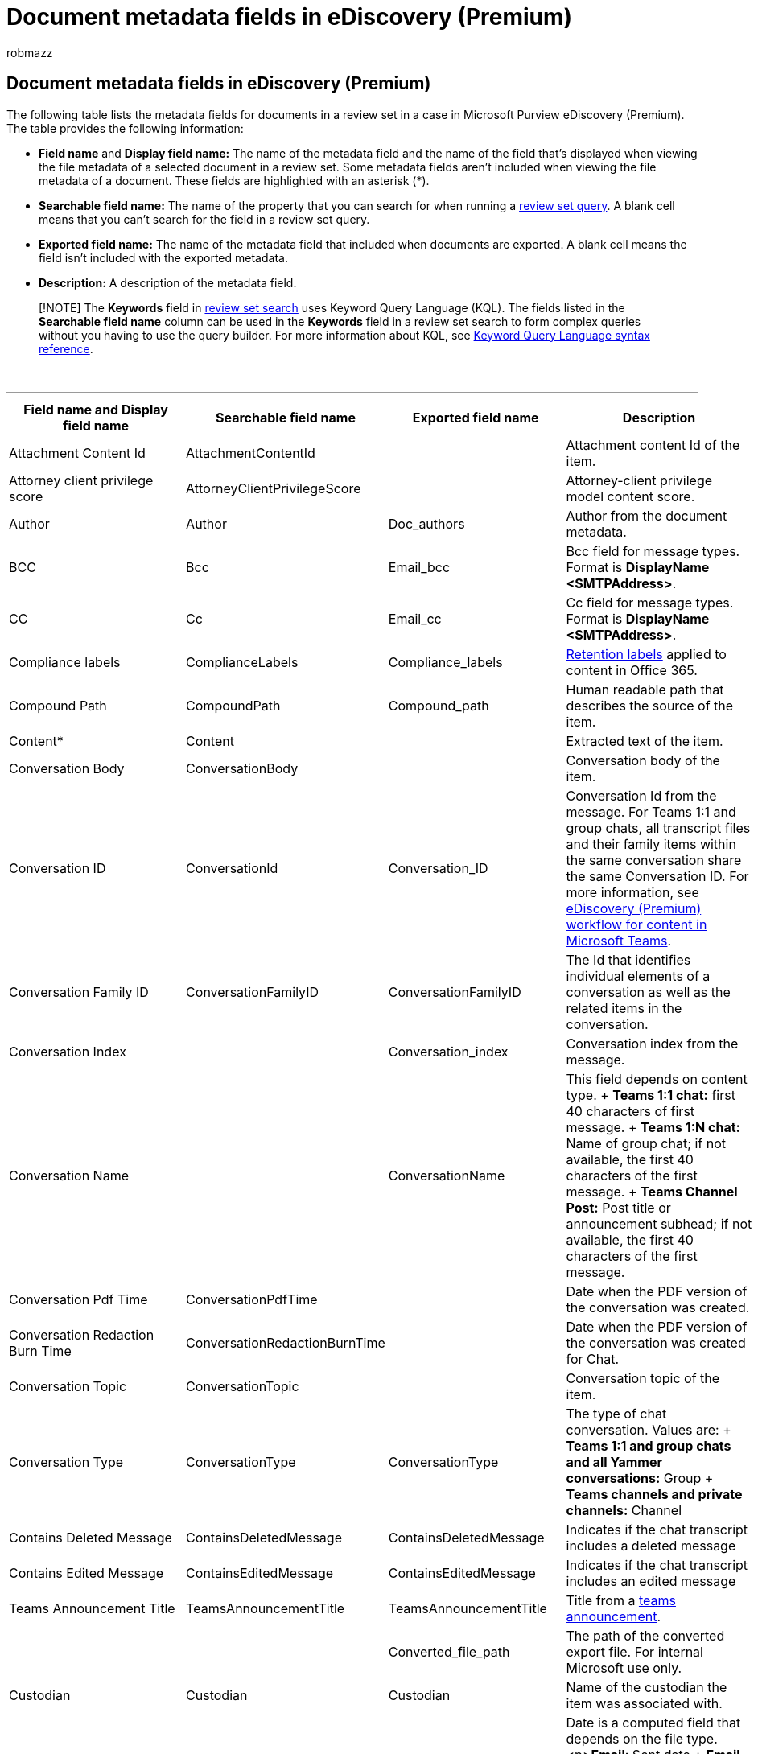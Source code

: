 = Document metadata fields in eDiscovery (Premium)
:audience: Admin
:author: robmazz
:description: This article defines the metadata fields for documents in a review set in a case in Microsoft Purview eDiscovery (Premium) in Microsoft 365.
:f1.keywords: ["NOCSH"]
:manager: laurawi
:ms.author: robmazz
:ms.collection: ["tier1", "M365-security-compliance", "ediscovery"]
:ms.date:
:ms.localizationpriority: medium
:ms.service: O365-seccomp
:ms.topic: article
:search.appverid: ["MOE150", "MET150"]

== Document metadata fields in eDiscovery (Premium)

The following table lists the metadata fields for documents in a review set in a case in Microsoft Purview eDiscovery (Premium).
The table provides the following information:

* *Field name* and *Display field name:* The name of the metadata field and the name of the field that's displayed when viewing the file metadata of a selected document in a review set.
Some metadata fields aren't included when viewing the file metadata of a document.
These fields are highlighted with an asterisk (*).
* *Searchable field name:* The name of the property that you can search for when running a xref:review-set-search.adoc[review set query].
A blank cell means that you can't search for the field in a review set query.
* *Exported field name:* The name of the metadata field that included when documents are exported.
A blank cell means the field isn't included with the exported metadata.
* *Description:* A description of the metadata field.

____
[!NOTE] The *Keywords* field in xref:./review-set-search.adoc[review set search] uses Keyword Query Language (KQL).
The fields listed in the *Searchable field name* column can be used in the *Keywords* field in a review set search to form complex queries without you having to use the query builder.
For more information about KQL, see link:/sharepoint/dev/general-development/keyword-query-language-kql-syntax-reference[Keyword Query Language syntax reference].
____

{blank} +

'''

|===
| Field name and Display field name | Searchable field name | Exported field name | Description

| Attachment Content Id
| AttachmentContentId
|
| Attachment content Id of the item.

| Attorney client privilege score
| AttorneyClientPrivilegeScore
|
| Attorney-client privilege model content score.

| Author
| Author
| Doc_authors
| Author from the document metadata.

| BCC
| Bcc
| Email_bcc
| Bcc field for message types.
Format is *DisplayName <SMTPAddress>*.

| CC
| Cc
| Email_cc
| Cc field for message types.
Format is *DisplayName <SMTPAddress>*.

| Compliance labels
| ComplianceLabels
| Compliance_labels
| xref:retention.adoc[Retention labels] applied to content in Office 365.

| Compound Path
| CompoundPath
| Compound_path
| Human readable path that describes the source of the item.

| Content*
| Content
|
| Extracted text of the item.

| Conversation Body
| ConversationBody
|
| Conversation body of the item.

| Conversation ID
| ConversationId
| Conversation_ID
| Conversation Id from the message.
For Teams 1:1 and group chats, all transcript files and their family items within the same conversation share the same Conversation ID.
For more information, see xref:teams-workflow-in-advanced-ediscovery.adoc[eDiscovery (Premium) workflow for content in Microsoft Teams].

| Conversation Family ID
| ConversationFamilyID
| ConversationFamilyID
| The Id that identifies individual elements of a conversation as well as the related items in the conversation.

| Conversation Index
|
| Conversation_index
| Conversation index from the message.

| Conversation Name
|
| ConversationName
| This field depends on content type.
+ *Teams 1:1 chat:* first 40 characters of first message.
+ *Teams 1:N chat:* Name of group chat;
if not available, the first 40 characters of the first message.
+ *Teams Channel Post:* Post title or announcement subhead;
if not available, the first 40 characters of the first message.

| Conversation Pdf Time
| ConversationPdfTime
|
| Date when the PDF version of the conversation was created.

| Conversation Redaction Burn Time
| ConversationRedactionBurnTime
|
| Date when the PDF version of the conversation was created for Chat.

| Conversation Topic
| ConversationTopic
|
| Conversation topic of the item.

| Conversation Type
| ConversationType
| ConversationType
| The type of chat conversation.
Values are: + *Teams 1:1 and group chats and all Yammer conversations:* Group + *Teams channels and private channels:* Channel

| Contains Deleted Message
| ContainsDeletedMessage
| ContainsDeletedMessage
| Indicates if the chat transcript includes a deleted message

| Contains Edited Message
| ContainsEditedMessage
| ContainsEditedMessage
| Indicates if the chat transcript includes an edited message

| Teams Announcement Title
| TeamsAnnouncementTitle
| TeamsAnnouncementTitle
| Title from a https://support.microsoft.com/office/send-an-announcement-to-a-channel-8f244ea6-235a-4dcc-9143-9c5b801b4992[teams announcement].

|
|
| Converted_file_path
| The path of the converted export file.
For internal Microsoft use only.

| Custodian
| Custodian
| Custodian
| Name of the custodian the item was associated with.

| Date
| Date
| Date
| Date is a computed field that depends on the file type.<p>**Email**: Sent date + *Email attachments*: Last modified date of the document;
if not available, the parent's sent date + *Embedded documents*: Last modified date of the document;
if not available, the parent's last modified date + *SPO documents (includes modern attachments)*: Last modified date of the document;
if not available, SharePoint last modified date + *Non-Office 365 documents*: Last modified date + *Meetings*: Meeting start date + *VoiceMail*: Sent date + *IM*: Sent date + *Teams*: Sent date

| Document comments
| DocComments
| Doc_comments
| Comments from the document metadata.

| Document company
|
| Doc_company
| Company from the document metadata.

| Document date created
| CreatedTime
| Doc_date_created
| Create date from document metadata.

| DocIndex*
|
|
| The index in the family.
*-1* or *0* means it is the root.

| Document keywords
|
| Doc_keywords
| Keywords from the document metadata.

| Document modified by
|
| Doc_modified_by
| The user who last modified the document from document metadata.

| Document revision
| Doc_Version
| Doc_Version
| Revision from the document metadata.

| Document subject
|
| Doc_subject
| Subject from the document metadata.

| Document template
|
| Doc_template
| Template from the document metadata.

| DocLastSavedBy
|
| Doc_last_saved_by
| The name of the user who last saved the document.

| Dominant theme
| DominantTheme
| Dominant_theme
| Dominant theme as calculated for analytics.

| Duplicate subset
|
| Duplicate_subset
| Group ID for exact duplicates.

| EmailAction*
|
| Email_action
| Values are *None*, *Reply*, or *Forward*;
based on the subject line of a message.

| Email Delivery Receipt Requested
|
| Email_delivery_receipt
| Email address supplied in Internet Headers for delivery receipt.

| Importance
| EmailImportance
| Email_importance
| Importance of the message: *0* - Low;
*1* - Normal;
*2* - High

| Ignored processing errors
| ErrorIgnored
| Error_Ignored
| Error was ignored and not remediated.

| EmailInternetHeaders
| EmailInternetHeaders
| Email_internet_headers
| The full set of email headers from the email message

| EmailLevel*
|
| Email_level
| Indicates a message's level within the email thread it belongs to;
attachments inherit its parent message's value.

| Email Message Id
|
| Email_message_ID
| Internet message Id from the message.

| EmailReadReceiptRequested
|
| Email_read_receipt
| Email address supplied in Internet Headers for read receipt.

| Email Security
| EmailSecurity
| Email_security
| Security setting of the message: *0* - None;
*1* - Signed;
*2* -  Encrypted;
*3* -  Encrypted and signed.

| Email Sensitivity
| EmailSensitivity
| email_sensitivity
| Sensitivity setting of the message: *0* - None;
*1* Personal;
*2* - Private;
*3* - CompanyConfidential.

| Email set
| EmailSet
| Email_set
| Group ID for all messages in the same email set.

| EmailThread*
|
| Email_thread
| Position of the message within the email set;
consists of node IDs from the root to the current message and are separated by periods (.).

|
|
| Export_native_path
| The path of the exported file.

| Extracted content type
|
| Native_type
| Extracted content type, in the form of mime type;
for example, *image/jpeg*

|
|
| Extracted_text_path
| The path to the extracted text file in the export.

| ExtractedTextLength*
|
| Extracted_text_length
| Number of characters in the extracted text.

| FamilyDuplicateSet*
|
| Family_duplicate_set
| Numeric identifier for families that are exact duplicates of each other (same content and all the same attachments).

| Family ID
| FamilyId
| Family_ID
| Groups together attachments and extracted items from email and chats with its parent item.
This includes the chat or email and all attachments and extracted items.

| Family Size
|
| Family_size
| Number of documents in the family.

| File class
| FileClass
| File_class
| For content from SharePoint and OneDrive: *Document*.
+ For content from Exchange: *Email* or *Attachment*.
+ For content from Teams or Yammer: *Conversations*.

| File ID
| FileId
| File_ID
| Document identifier unique within the case.

| File system date created
|
| File_system_date_created
| Created date from file system (only applies to non-Office 365 data).

| File system date modified
|
| File_system_date_modified
| Modified date from file system (only applies to non-Office 365 data).

| File Type
| FileType
|
| File type of the item based on file extension.

| Group Id
| GroupId
| Group_ID
| Groups together all items for email and documents.
For email, this includes the message and all attachments and extracted items.
For documents, this includes the document and any embedded items.

| Has attachment
| EmailHasAttachment
| Email_has_attachment
| Indicates whether or not the message has attachments.

| Has attorney
| HasAttorney
|
| *True* when at least one of the participants is found in the attorney list;
otherwise, the value is *False*.

| HasText*
|
| Has_text
| Indicates whether or not the item has text;
possible values are *True* and *False*.

| Immutable ID
|
| Immutable_ID
| This Id is used to uniquely identify a document within a review set.
This field can't be used in a review set search and the Id can't be used to access a document in its native location.

| Inclusive type
| InclusiveType
| Inclusive_type
| Inclusive type calculated for analytics: *0* - not inclusive;
*1* - inclusive;
*2* - inclusive minus;
*3* - inclusive copy.

| In Reply To Id
|
| In_reply_to_ID
| In reply to Id from the message.

| InputFileExtension
|
| Original_file_extension
| The original file extension of the file.

| InputFileID
|
| Input_file_ID
| The file ID of the top level item in the review set.
For an attachment, this ID will be the ID of the parent.
This can be used to group families together.

| Is modern attachment
| IsModernAttachment
|
| This file is a modern attachment or linked file.

| Is from document version
| IsFromDocumentVersion
|
| Current document is from a different version of another document.

| Is email attachment
| IsEmailAttachment
|
| This item is from an email attachment that shows up as an attached item to the message.

| Is inline attachment
| IsInlineAttachment
|
| This was attached inline and shows up in the body of the message.

| Is Representative
| IsRepresentative
| Is_representative
| One document in every set of exact duplicates is marked as representative.

| Item class
| ItemClass
| Item_class
| Item class supplied by exchange server;
for example, *IPM.Note*

| Last modified date
| LastModifiedDate
| Doc_date_modified
| Last modified date from document metadata.

| Load ID
| LoadId
| Load_ID
| The Id of the load set in which the item was added to a review set.

| Location
| Location
| Location
| String that indicates the type of location that documents were sourced from.<p>**Imported Data** - Non-Office 365 data + *Teams* - Microsoft Teams + *Exchange* - Exchange mailboxes + *SharePoint* - SharePoint sites + *OneDrive* - OneDrive accounts

| Location name
| LocationName
| Location_name
| String that identifies the source of the item.
For exchange, this will be the SMTP address of the mailbox;
for SharePoint and OneDrive, the URL for the site collection.

|
|
| Marked_as_pivot
| This file is the pivot in a near duplicate set.

| Marked as representative
| MarkAsRepresentative
|
| One document from each set of exact duplicates is marked as representatives.

| Meeting End Date
| MeetingEndDate
| Meeting_end_date
| Meeting end date for meetings.

| Meeting Start Date
| MeetingStartDate
| Meeting_start_date
| Meeting start date for meetings.

| Message kind
| MessageKind
| Message_kind
| The type of message to search for.
Possible values: *<p>contacts + docs + email + externaldata + faxes + im + journals + meetings + microsoftteams* (returns items from chats, meetings, and calls in Microsoft Teams) *{blank} + notes + posts + rssfeeds + tasks + voicemail*

| Modern Attachment Parent Id
|
| ModernAttachment_ParentId
| The Immutable Id of the document's parent.

| Native Extension
| NativeExtension
| Native_extension
| Native extension of the item.

| Native file name
| NativeFileName
| Native_file_name
| Native file name of the item.

| NativeMD5
|
| Native_MD5
| MD5 hash (128-bit hash value) of the file stream.

| NativeSHA256
|
| Native_SHA_256
| SHA256 hash (256-bit hash value) of the file stream.

| ND/ET Sort: Excluding attachments
| NdEtSortExclAttach
| ND_ET_sort_excl_attach
| Concatenation of the email thread (ET) set and Near-duplicate (ND) set.
This field is used for efficient sorting at review time.
A *D* is prefixed to ND sets and an *E* is prefixed to ET sets.

| ND/ET Sort: Including attachments
| NdEtSortInclAttach
| ND_ET_sort_incl_attach
| Concatenation of an email thread (ET) set and near-duplicate (ND) set.
This field is used for efficient sorting at review time.
A *D* is prefixed to ND sets and an *E* is prefixed to ET sets.
Each email item in an ET set is followed by its appropriate attachments.

| Near Duplicate Set
|
| ND_set
| Items that are similar to the pivot document share the same ND_set.

| O365 authors
|
| O365_authors
| Author from SharePoint.

| O365 created by
|
| O365_created_by
| Created by from SharePoint.

| O365 date created
|
| O365_date_created
| Created date from SharePoint.

| O365ModifiedDate
|
| O365_date_modified
| The date a document (or document version) collected from SharePoint or OneDrive for Business was modified.
This is the same modified date as the one displayed in the version history in the SharePoint and OneDrive user experience.

| O365 modified by
|
| O365_modified_by
| Modified by from SharePoint or OneDrive.

| Other custodians
| DedupedCustodians
| Deduped_custodians
| List of custodians of documents that are exact duplicates (for email, based on content;
for documents, based on hash).

| Other file IDs
| DedupedFileIds
| Deduped_file_IDs
| List of file IDs of documents that are exact duplicates (for email, based on content;
for documents, based on hash).

| Other paths
| Dedupedcompoundpath
| Deduped_compound_path
| List of compound paths of documents that are exact duplicates (email: based on content, documents: based on hash).

| Parent ID
| ParentId
| Parent_ID
| Id of the item's parent.

| ParentNode
|
| Parent_node
| The closest preceding email message in the email thread.

| Participant domains
| ParticipantDomains
| Email_participant_domains
| List of all domains of participants of a message.

| Participants
| Participants
| Email_participants
| List of all participants of a message;
for example, Sender, To, Cc, Bcc.

| Pivot ID
| PivotId
| Pivot_ID
| The ID of a pivot.

| Potentially privileged
| PotentiallyPrivileged
| Potentially_privileged
| True if attorney-client privilege detection model considers the document potentially privileged

| Processing status
| ProcessingStatus
| Error_code
| Processing status after the item was added to a review set.

| Read percentile
| ReadPercentile
|
| Read percentile for the document based on Relevance.

| Received
| Received
| Email_date_received
| The date and time the email was received in UTC.

| Recipient Count
|
| Recipient_count
| Number of recipients in the message.

| Recipient domains
| RecipientDomains
| Email_recipient_domains
| List of all domains of recipients of a message.

| Recipients
| Recipients
| Email_recipients
| List of all recipients of a message (To, Cc, Bcc).

|
|
| Redacted_file_path
| The path of the redacted replacement file in the export.

|
|
| Redacted_text_path
| The path of the redacted text file replacement in the export.
For internal Microsoft use only.

| Relevance tag Case issue 1
|
| Relevance_tag_case_issue_1
| Relevance tag Case issue 1 from Relevance.

| Relevance score
| RelevanceScore
|
| Relevance score of a document based on Relevance.

| Relevance tag
| RelevanceTag
|
| Relevance score of a document based on Relevance.

| Representative ID
| RepresentativeId
|
| Numeric identifier of each set of exact duplicates.

|
|
| Row_number
| The row number of the item in the load file.

| Sender
| Sender
| Email_sender
| Sender (From) field for message types.
Format is *DisplayName <SmtpAddress>*.

| Sender/Author
| SenderAuthor
|
| Calculated field comprised of the sender or author of the item.

| Sender domain
| SenderDomain
| Email_sender_domain
| Domain of the sender.

| Sent
| Sent
| Email_date_sent
| Sent date of the message.
+ Chats: Beginning date from the transcript

| Set Order: Inclusive First
| SetOrderInclusivesFirst
| Set_order_inclusives_first
| Sorting field - email and attachments: counter-chronological;
documents: pivot first then by descending similarity score.

| Set ID
|
| Set_ID
| Documents of similar content (ND_set) or email within the same email thread (Email_set) share the same Set_ID.

| SimilarityPercent
|
| Similarity_percent
| Indicates how similar a document is to the pivot of the near duplicate set.

| Native file size
| Size
| Native_size
| Number of bytes of the native item.

| Subject
| Subject
| Email_subject
| Subject of the message.

| Subject/Title
| SubjectTitle
|
| Calculated field comprised of the subject or title of the item.

| Tags
| Tags
| Tags
| Tags applied in a review set.

| Channel Name
| Channel
| ChannelName
| This is the Teams channel name.
Only applies to Microsoft Teams content.

| Team Name
| TeamName
| TeamName
| *Teams:* Name of team + *Yammer:* Community name

| Themes list
| ThemesList
| Themes_list
| Themes list as calculated for analytics.

| Title
| Title
| Doc_title
| Title from the document metadata.
Title from the document metadata.
For Teams and Yammer content, this is the value from the ConversationName property.

| To
| To
| Email_to
| To field for message types.
Format is *DisplayName<SmtpAddress>*

| Unique in email set
| UniqueInEmailSet
|
| *False* if there's a duplicate of the attachment in its email set.

| Version Group ID
|
| Version_Group_Id
| Groups together the different versions of the same document.

| VersionNumber
|
| Version_Number
| The version number of a document collected from SharePoint or OneDrive for Business.
This is the same version number as the one displayed in the version history in the SharePoint and OneDrive user experience.

| Was Remediated
| WasRemediated
| Was_Remediated
| *True* if the item was remediated, otherwise *False*.

| Word count
| WordCount
| Word_count
| Number of words in the item.

|
|
|
|
|===

____
[!NOTE] For more information about searchable properties when searching Office 365 content locations when you're collecting data for an eDiscovery (Premium) case, see xref:keyword-queries-and-search-conditions.adoc[Keyword queries and search conditions for Content Search].
____
